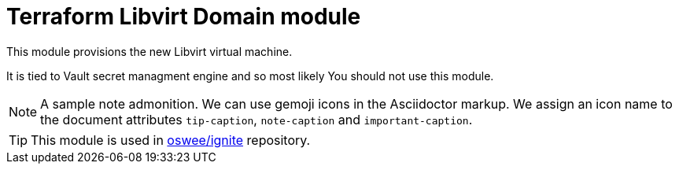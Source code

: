 = Terraform Libvirt Domain module
ifdef::env-github[]
:tip-caption: :bulb:
:note-caption: :information_source:
:important-caption: :heavy_exclamation_mark:
:caution-caption: :fire:
:warning-caption: :warning:
endif::[]

This module provisions the new Libvirt virtual machine.

It is tied to Vault secret managment engine and so most likely You should not
use this module.

[NOTE]
====
A sample note admonition.
We can use gemoji icons in the Asciidoctor markup.
We assign an icon name to the document
attributes `tip-caption`, `note-caption` and `important-caption`.
====

TIP: This module is used in https://github.com/oswee/ignite[oswee/ignite] repository.
